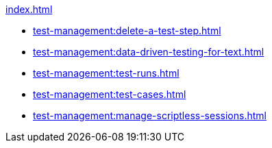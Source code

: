 .xref:index.adoc[]
** xref:test-management:delete-a-test-step.adoc[]
** xref:test-management:data-driven-testing-for-text.adoc[]
** xref:test-management:test-runs.adoc[]
** xref:test-management:test-cases.adoc[]
** xref:test-management:manage-scriptless-sessions.adoc[]

